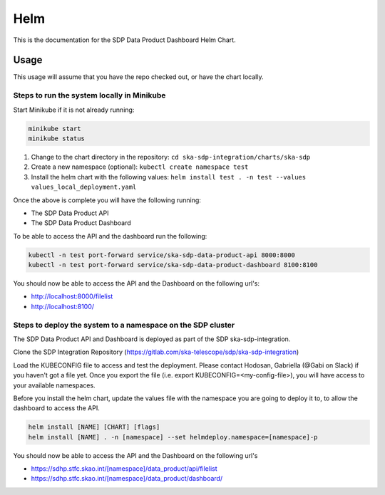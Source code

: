 Helm
=============

This is the documentation for the SDP Data Product Dashboard Helm Chart.

Usage
-----

This usage will assume that you have the repo checked out, or have the chart
locally.


Steps to run the system locally in Minikube
~~~~~~~~~~~~~~~~~~~~~~~~~~~~~~~~~~~~~~~~~~~

Start Minikube if it is not already running:

.. code-block:: bash

    minikube start
    minikube status

1. Change to the chart directory in the repository: ``cd ska-sdp-integration/charts/ska-sdp``
2. Create a new namespace (optional): ``kubectl create namespace test``
3. Install the helm chart with the following values: ``helm install test . -n test --values values_local_deployment.yaml``

Once the above is complete you will have the following running:

* The SDP Data Product API
* The SDP Data Product Dashboard

To be able to access the API and the dashboard run the following:

.. code-block:: bash

    kubectl -n test port-forward service/ska-sdp-data-product-api 8000:8000
    kubectl -n test port-forward service/ska-sdp-data-product-dashboard 8100:8100

You should now be able to access the API and the Dashboard on the following url's:

* http://localhost:8000/filelist
* http://localhost:8100/

Steps to deploy the system to a namespace on the SDP cluster
~~~~~~~~~~~~~~~~~~~~~~~~~~~~~~~~~~~~~~~~~~~~~~~~~~~~~~~~~~~~~

The SDP Data Product API and Dashboard is deployed as part of the SDP ska-sdp-integration.

Clone the SDP Integration Repository (https://gitlab.com/ska-telescope/sdp/ska-sdp-integration)

Load the KUBECONFIG file to access and test the deployment. Please contact Hodosan, Gabriella (@Gabi on Slack) if you haven't got a file yet. 
Once you export the file (i.e. export KUBECONFIG=<my-config-file>), you will have access to your available namespaces.

Before you install the helm chart, update the values file with the namespace you are going to deploy it to, to allow the dashboard to access the API.

.. code-block:: bash
    ...
    hostUrl: "https://sdhp.stfc.skao.int/[namespace]/data_product/dashboard"
    apiUrl: "https://sdhp.stfc.skao.int/[namespace]/data_product/api" 
    ...

.. code-block:: bash

    helm install [NAME] [CHART] [flags]
    helm install [NAME] . -n [namespace] --set helmdeploy.namespace=[namespace]-p

You should now be able to access the API and the Dashboard on the following url's

* https://sdhp.stfc.skao.int/[namespace]/data_product/api/filelist
* https://sdhp.stfc.skao.int/[namespace]/data_product/dashboard/